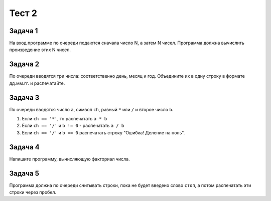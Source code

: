 Тест 2
#######

Задача 1
=========

На вход программе по очереди подаются сначала число N, а затем N чисел. Программа должна вычислить произведение этих N чисел.

Задача 2
=========

По очереди вводятся три числа: соответственно день, месяц и год. Объедините их в одну строку в формате дд.мм.гг. и распечатайте.

Задача 3
=========

По очереди вводятся число ``a``, символ ``ch``, равный ``*`` или ``/`` и второе число ``b``.

1. Если ``ch == '*'``, то распечатать ``a * b``

2. Если ``ch == '/'`` и ``b != 0`` - распечатать ``a / b``

3. Если ``ch == '/'`` и ``b == 0`` распечатать строку "Ошибка! Деление на ноль".

Задача 4
=========

Напишите программу, вычисляющую факториал числа.

Задача 5
=========

Программа должна по очереди считывать строки, пока не будет введено слово ``стоп``, а потом распечатать эти строки через пробел.